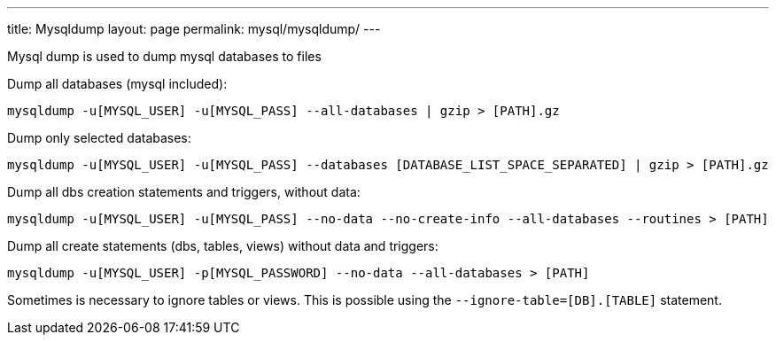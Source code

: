 ---
title: Mysqldump
layout: page
permalink: mysql/mysqldump/
---

Mysql dump is used to dump mysql databases to files

Dump all databases (mysql included):

[source, bash]
mysqldump -u[MYSQL_USER] -u[MYSQL_PASS] --all-databases | gzip > [PATH].gz

Dump only selected databases:

[source, bash]
mysqldump -u[MYSQL_USER] -u[MYSQL_PASS] --databases [DATABASE_LIST_SPACE_SEPARATED] | gzip > [PATH].gz

Dump all dbs creation statements and triggers, without data:

[source, bash]
mysqldump -u[MYSQL_USER] -u[MYSQL_PASS] --no-data --no-create-info --all-databases --routines > [PATH]

Dump all create statements (dbs, tables, views) without data and triggers:

[source, bash]
mysqldump -u[MYSQL_USER] -p[MYSQL_PASSWORD] --no-data --all-databases > [PATH]

Sometimes is necessary to ignore tables or views. This is possible using the `--ignore-table=[DB].[TABLE]` statement.
